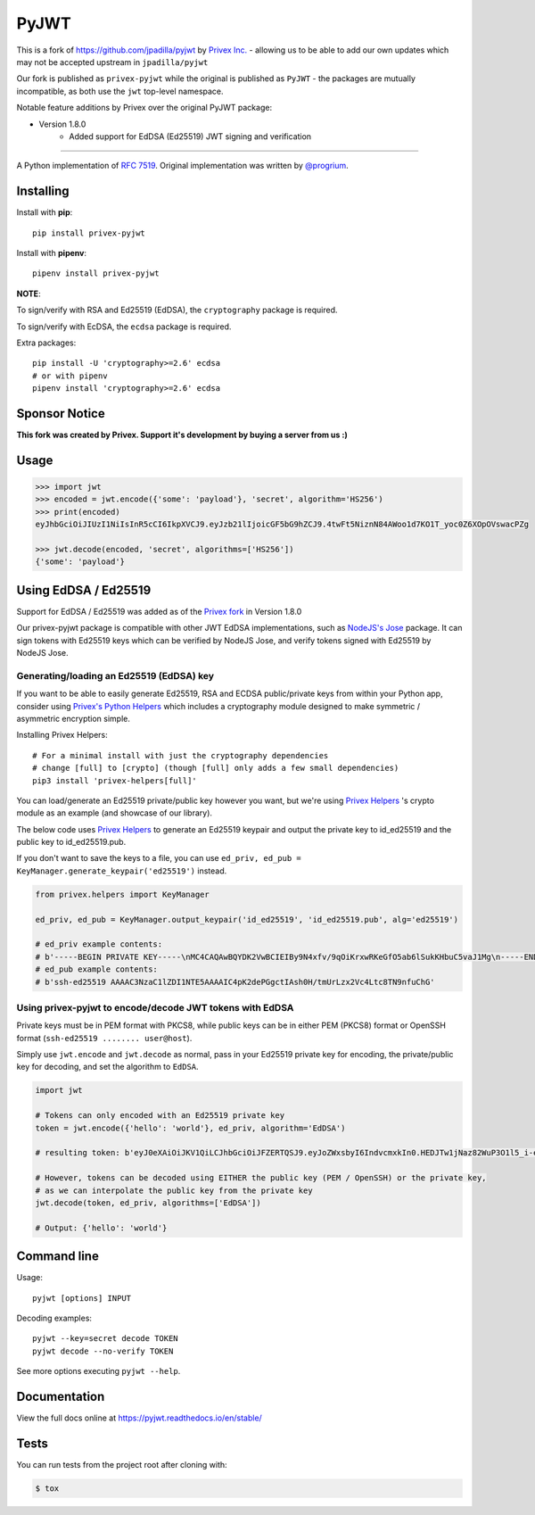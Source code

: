 PyJWT
=====

.. image:: https://travis-ci.com/Privex/pyjwt.svg?branch=master
   :target: http://travis-ci.com/Privex/pyjwt?branch=master

.. image:: https://ci.appveyor.com/api/projects/status/h8nt70aqtwhht39t?svg=true
   :target: https://ci.appveyor.com/project/Privex/pyjwt

.. image:: https://img.shields.io/pypi/v/privex-pyjwt.svg
   :target: https://pypi.python.org/pypi/privex-pyjwt

.. image:: https://coveralls.io/repos/Privex/pyjwt/badge.svg?branch=master
   :target: https://coveralls.io/r/Privex/pyjwt?branch=master

.. image:: https://readthedocs.org/projects/pyjwt/badge/?version=stable
   :target: https://pyjwt.readthedocs.io/en/stable/

This is a fork of https://github.com/jpadilla/pyjwt by `Privex Inc.`_ - allowing us to be able to add our own updates which may
not be accepted upstream in ``jpadilla/pyjwt``

Our fork is published as ``privex-pyjwt`` while the original is published as ``PyJWT`` - the packages are mutually
incompatible, as both use the ``jwt`` top-level namespace.

Notable feature additions by Privex over the original PyJWT package:

* Version 1.8.0
    * Added support for EdDSA (Ed25519) JWT signing and verification


---------------------------------------------------------------------------

A Python implementation of `RFC 7519 <https://tools.ietf.org/html/rfc7519>`_. Original implementation was written by `@progrium <https://github.com/progrium>`_.


Installing
----------

Install with **pip**::


    pip install privex-pyjwt


Install with **pipenv**::


    pipenv install privex-pyjwt


**NOTE**:

To sign/verify with RSA and Ed25519 (EdDSA), the ``cryptography`` package is required.

To sign/verify with EcDSA, the ``ecdsa`` package is required.

Extra packages::

    pip install -U 'cryptography>=2.6' ecdsa
    # or with pipenv
    pipenv install 'cryptography>=2.6' ecdsa


Sponsor Notice
--------------


**This fork was created by Privex. Support it's development by buying a server from us :)**

.. image:: https://cdn.privex.io/img/promo/privex-banner-728.png
   :target: https://www.privex.io
   :align: center



Usage
-----

.. code-block:: python

    >>> import jwt
    >>> encoded = jwt.encode({'some': 'payload'}, 'secret', algorithm='HS256')
    >>> print(encoded)
    eyJhbGciOiJIUzI1NiIsInR5cCI6IkpXVCJ9.eyJzb21lIjoicGF5bG9hZCJ9.4twFt5NiznN84AWoo1d7KO1T_yoc0Z6XOpOVswacPZg

    >>> jwt.decode(encoded, 'secret', algorithms=['HS256'])
    {'some': 'payload'}


Using EdDSA / Ed25519
---------------------

Support for EdDSA / Ed25519 was added as of the `Privex fork <https://github.com/Privex/pyjwt>`_ in Version 1.8.0

Our privex-pyjwt package is compatible with other JWT EdDSA implementations, such as `NodeJS's Jose <https://github.com/panva/jose/>`_ package.
It can sign tokens with Ed25519 keys which can be verified by NodeJS Jose, and verify tokens signed with Ed25519 by NodeJS Jose.




Generating/loading an Ed25519 (EdDSA) key
^^^^^^^^^^^^^^^^^^^^^^^^^^^^^^^^^^^^^^^^^

If you want to be able to easily generate Ed25519, RSA and ECDSA public/private keys from within your Python app, consider 
using `Privex's Python Helpers`_ which includes a cryptography module designed
to make symmetric / asymmetric encryption simple.

Installing Privex Helpers::

    # For a minimal install with just the cryptography dependencies
    # change [full] to [crypto] (though [full] only adds a few small dependencies)
    pip3 install 'privex-helpers[full]'


You can load/generate an Ed25519 private/public key however you want, but we're using `Privex Helpers`_ 's crypto module
as an example (and showcase of our library). 

The below code uses `Privex Helpers`_ to generate an Ed25519 keypair and output the private key to id_ed25519 and the public key to id_ed25519.pub.

If you don't want to save the keys to a file, you can use ``ed_priv, ed_pub = KeyManager.generate_keypair('ed25519')`` instead.


.. code-block:: python


    from privex.helpers import KeyManager

    ed_priv, ed_pub = KeyManager.output_keypair('id_ed25519', 'id_ed25519.pub', alg='ed25519')

    # ed_priv example contents:
    # b'-----BEGIN PRIVATE KEY-----\nMC4CAQAwBQYDK2VwBCIEIBy9N4xfv/9qOiKrxwRKeGfO5ab6lSukKHbuC5vaJ1Mg\n-----END PRIVATE KEY-----\n'
    # ed_pub example contents:
    # b'ssh-ed25519 AAAAC3NzaC1lZDI1NTE5AAAAIC4pK2dePGgctIAsh0H/tmUrLzx2Vc4Ltc8TN9nfuChG'


Using privex-pyjwt to encode/decode JWT tokens with EdDSA
^^^^^^^^^^^^^^^^^^^^^^^^^^^^^^^^^^^^^^^^^^^^^^^^^^^^^^^^^

Private keys must be in PEM format with PKCS8, while public keys can be in either PEM (PKCS8) format or OpenSSH format (``ssh-ed25519 ........ user@host``).

Simply use ``jwt.encode`` and ``jwt.decode`` as normal, pass in your Ed25519 private key for encoding, the private/public key for decoding, 
and set the algorithm to ``EdDSA``.

.. code-block:: python

    import jwt
    
    # Tokens can only encoded with an Ed25519 private key
    token = jwt.encode({'hello': 'world'}, ed_priv, algorithm='EdDSA')

    # resulting token: b'eyJ0eXAiOiJKV1QiLCJhbGciOiJFZERTQSJ9.eyJoZWxsbyI6IndvcmxkIn0.HEDJTw1jNaz82WuP3O1l5_i-eaaj3DBEKesPUsInSgKuvbav6XaLORERs7wPrmS14DN_WlzDUCn0LmVGl4VlCg'

    # However, tokens can be decoded using EITHER the public key (PEM / OpenSSH) or the private key, 
    # as we can interpolate the public key from the private key
    jwt.decode(token, ed_priv, algorithms=['EdDSA'])

    # Output: {'hello': 'world'}


.. _Privex's Python Helpers: https://github.com/Privex/python-helpers
.. _Privex Helpers: https://github.com/Privex/python-helpers
.. _Privex Inc.: https://www.privex.io/


Command line
------------

Usage::

    pyjwt [options] INPUT

Decoding examples::

    pyjwt --key=secret decode TOKEN
    pyjwt decode --no-verify TOKEN

See more options executing ``pyjwt --help``.


Documentation
-------------

View the full docs online at https://pyjwt.readthedocs.io/en/stable/


Tests
-----

You can run tests from the project root after cloning with:

.. code-block:: sh

    $ tox
